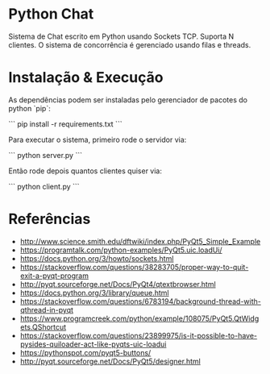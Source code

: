 #+AUTHOR: Manoel Vilela

* Python Chat

Sistema de Chat escrito em Python usando Sockets TCP. Suporta N
clientes. O sistema de concorrência é gerenciado usando filas e
threads.

* Instalação & Execução

As dependências podem ser instaladas pelo gerenciador de pacotes do
python `pip`:

```
pip install -r requirements.txt
```

Para executar o sistema, primeiro rode o servidor via:

```
python server.py
```

Então rode depois quantos clientes quiser via:

```
python client.py
```


* Referências

+ http://www.science.smith.edu/dftwiki/index.php/PyQt5_Simple_Example
+ https://programtalk.com/python-examples/PyQt5.uic.loadUi/
+ https://docs.python.org/3/howto/sockets.html
+ https://stackoverflow.com/questions/38283705/proper-way-to-quit-exit-a-pyqt-program
+ http://pyqt.sourceforge.net/Docs/PyQt4/qtextbrowser.html
+ https://docs.python.org/3/library/queue.html
+ https://stackoverflow.com/questions/6783194/background-thread-with-qthread-in-pyqt
+ https://www.programcreek.com/python/example/108075/PyQt5.QtWidgets.QShortcut
+ https://stackoverflow.com/questions/23899975/is-it-possible-to-have-pysides-quiloader-act-like-pyqts-uic-loadui
+ https://pythonspot.com/pyqt5-buttons/
+ http://pyqt.sourceforge.net/Docs/PyQt5/designer.html
